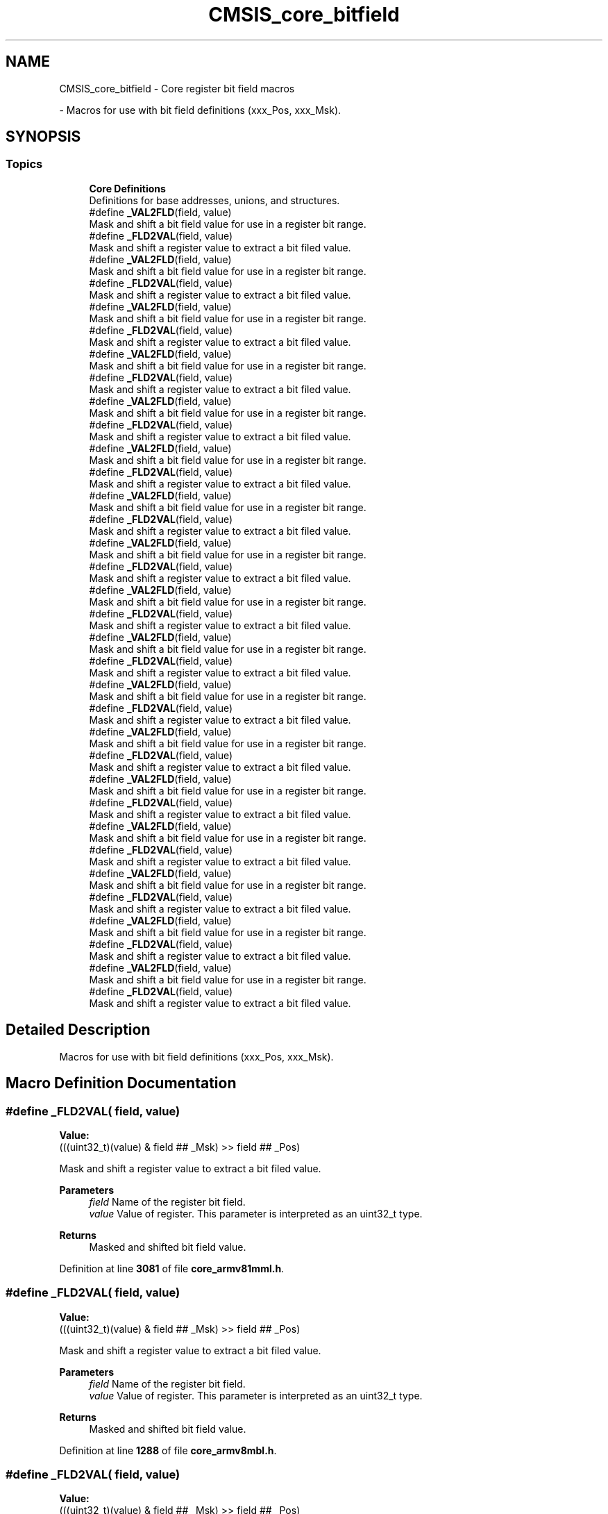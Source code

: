 .TH "CMSIS_core_bitfield" 3 "Version JSTDRVF4" "Joystick Driver" \" -*- nroff -*-
.ad l
.nh
.SH NAME
CMSIS_core_bitfield \- Core register bit field macros
.PP
 \- Macros for use with bit field definitions (xxx_Pos, xxx_Msk)\&.  

.SH SYNOPSIS
.br
.PP
.SS "Topics"

.in +1c
.ti -1c
.RI "\fBCore Definitions\fP"
.br
.RI "Definitions for base addresses, unions, and structures\&. "
.in -1c
.in +1c
.ti -1c
.RI "#define \fB_VAL2FLD\fP(field,  value)"
.br
.RI "Mask and shift a bit field value for use in a register bit range\&. "
.ti -1c
.RI "#define \fB_FLD2VAL\fP(field,  value)"
.br
.RI "Mask and shift a register value to extract a bit filed value\&. "
.ti -1c
.RI "#define \fB_VAL2FLD\fP(field,  value)"
.br
.RI "Mask and shift a bit field value for use in a register bit range\&. "
.ti -1c
.RI "#define \fB_FLD2VAL\fP(field,  value)"
.br
.RI "Mask and shift a register value to extract a bit filed value\&. "
.ti -1c
.RI "#define \fB_VAL2FLD\fP(field,  value)"
.br
.RI "Mask and shift a bit field value for use in a register bit range\&. "
.ti -1c
.RI "#define \fB_FLD2VAL\fP(field,  value)"
.br
.RI "Mask and shift a register value to extract a bit filed value\&. "
.ti -1c
.RI "#define \fB_VAL2FLD\fP(field,  value)"
.br
.RI "Mask and shift a bit field value for use in a register bit range\&. "
.ti -1c
.RI "#define \fB_FLD2VAL\fP(field,  value)"
.br
.RI "Mask and shift a register value to extract a bit filed value\&. "
.ti -1c
.RI "#define \fB_VAL2FLD\fP(field,  value)"
.br
.RI "Mask and shift a bit field value for use in a register bit range\&. "
.ti -1c
.RI "#define \fB_FLD2VAL\fP(field,  value)"
.br
.RI "Mask and shift a register value to extract a bit filed value\&. "
.ti -1c
.RI "#define \fB_VAL2FLD\fP(field,  value)"
.br
.RI "Mask and shift a bit field value for use in a register bit range\&. "
.ti -1c
.RI "#define \fB_FLD2VAL\fP(field,  value)"
.br
.RI "Mask and shift a register value to extract a bit filed value\&. "
.ti -1c
.RI "#define \fB_VAL2FLD\fP(field,  value)"
.br
.RI "Mask and shift a bit field value for use in a register bit range\&. "
.ti -1c
.RI "#define \fB_FLD2VAL\fP(field,  value)"
.br
.RI "Mask and shift a register value to extract a bit filed value\&. "
.ti -1c
.RI "#define \fB_VAL2FLD\fP(field,  value)"
.br
.RI "Mask and shift a bit field value for use in a register bit range\&. "
.ti -1c
.RI "#define \fB_FLD2VAL\fP(field,  value)"
.br
.RI "Mask and shift a register value to extract a bit filed value\&. "
.ti -1c
.RI "#define \fB_VAL2FLD\fP(field,  value)"
.br
.RI "Mask and shift a bit field value for use in a register bit range\&. "
.ti -1c
.RI "#define \fB_FLD2VAL\fP(field,  value)"
.br
.RI "Mask and shift a register value to extract a bit filed value\&. "
.ti -1c
.RI "#define \fB_VAL2FLD\fP(field,  value)"
.br
.RI "Mask and shift a bit field value for use in a register bit range\&. "
.ti -1c
.RI "#define \fB_FLD2VAL\fP(field,  value)"
.br
.RI "Mask and shift a register value to extract a bit filed value\&. "
.ti -1c
.RI "#define \fB_VAL2FLD\fP(field,  value)"
.br
.RI "Mask and shift a bit field value for use in a register bit range\&. "
.ti -1c
.RI "#define \fB_FLD2VAL\fP(field,  value)"
.br
.RI "Mask and shift a register value to extract a bit filed value\&. "
.ti -1c
.RI "#define \fB_VAL2FLD\fP(field,  value)"
.br
.RI "Mask and shift a bit field value for use in a register bit range\&. "
.ti -1c
.RI "#define \fB_FLD2VAL\fP(field,  value)"
.br
.RI "Mask and shift a register value to extract a bit filed value\&. "
.ti -1c
.RI "#define \fB_VAL2FLD\fP(field,  value)"
.br
.RI "Mask and shift a bit field value for use in a register bit range\&. "
.ti -1c
.RI "#define \fB_FLD2VAL\fP(field,  value)"
.br
.RI "Mask and shift a register value to extract a bit filed value\&. "
.ti -1c
.RI "#define \fB_VAL2FLD\fP(field,  value)"
.br
.RI "Mask and shift a bit field value for use in a register bit range\&. "
.ti -1c
.RI "#define \fB_FLD2VAL\fP(field,  value)"
.br
.RI "Mask and shift a register value to extract a bit filed value\&. "
.ti -1c
.RI "#define \fB_VAL2FLD\fP(field,  value)"
.br
.RI "Mask and shift a bit field value for use in a register bit range\&. "
.ti -1c
.RI "#define \fB_FLD2VAL\fP(field,  value)"
.br
.RI "Mask and shift a register value to extract a bit filed value\&. "
.ti -1c
.RI "#define \fB_VAL2FLD\fP(field,  value)"
.br
.RI "Mask and shift a bit field value for use in a register bit range\&. "
.ti -1c
.RI "#define \fB_FLD2VAL\fP(field,  value)"
.br
.RI "Mask and shift a register value to extract a bit filed value\&. "
.ti -1c
.RI "#define \fB_VAL2FLD\fP(field,  value)"
.br
.RI "Mask and shift a bit field value for use in a register bit range\&. "
.ti -1c
.RI "#define \fB_FLD2VAL\fP(field,  value)"
.br
.RI "Mask and shift a register value to extract a bit filed value\&. "
.in -1c
.SH "Detailed Description"
.PP 
Macros for use with bit field definitions (xxx_Pos, xxx_Msk)\&. 


.SH "Macro Definition Documentation"
.PP 
.SS "#define _FLD2VAL( field,  value)"
\fBValue:\fP
.nf
(((uint32_t)(value) & field ## _Msk) >> field ## _Pos)
.PP
.fi

.PP
Mask and shift a register value to extract a bit filed value\&. 
.PP
\fBParameters\fP
.RS 4
\fIfield\fP Name of the register bit field\&. 
.br
\fIvalue\fP Value of register\&. This parameter is interpreted as an uint32_t type\&. 
.RE
.PP
\fBReturns\fP
.RS 4
Masked and shifted bit field value\&. 
.RE
.PP

.PP
Definition at line \fB3081\fP of file \fBcore_armv81mml\&.h\fP\&.
.SS "#define _FLD2VAL( field,  value)"
\fBValue:\fP
.nf
(((uint32_t)(value) & field ## _Msk) >> field ## _Pos)
.PP
.fi

.PP
Mask and shift a register value to extract a bit filed value\&. 
.PP
\fBParameters\fP
.RS 4
\fIfield\fP Name of the register bit field\&. 
.br
\fIvalue\fP Value of register\&. This parameter is interpreted as an uint32_t type\&. 
.RE
.PP
\fBReturns\fP
.RS 4
Masked and shifted bit field value\&. 
.RE
.PP

.PP
Definition at line \fB1288\fP of file \fBcore_armv8mbl\&.h\fP\&.
.SS "#define _FLD2VAL( field,  value)"
\fBValue:\fP
.nf
(((uint32_t)(value) & field ## _Msk) >> field ## _Pos)
.PP
.fi

.PP
Mask and shift a register value to extract a bit filed value\&. 
.PP
\fBParameters\fP
.RS 4
\fIfield\fP Name of the register bit field\&. 
.br
\fIvalue\fP Value of register\&. This parameter is interpreted as an uint32_t type\&. 
.RE
.PP
\fBReturns\fP
.RS 4
Masked and shifted bit field value\&. 
.RE
.PP

.PP
Definition at line \fB2111\fP of file \fBcore_armv8mml\&.h\fP\&.
.SS "#define _FLD2VAL( field,  value)"
\fBValue:\fP
.nf
(((uint32_t)(value) & field ## _Msk) >> field ## _Pos)
.PP
.fi

.PP
Mask and shift a register value to extract a bit filed value\&. 
.PP
\fBParameters\fP
.RS 4
\fIfield\fP Name of the register bit field\&. 
.br
\fIvalue\fP Value of register\&. This parameter is interpreted as an uint32_t type\&. 
.RE
.PP
\fBReturns\fP
.RS 4
Masked and shifted bit field value\&. 
.RE
.PP

.PP
Definition at line \fB521\fP of file \fBcore_cm0\&.h\fP\&.
.SS "#define _FLD2VAL( field,  value)"
\fBValue:\fP
.nf
(((uint32_t)(value) & field ## _Msk) >> field ## _Pos)
.PP
.fi

.PP
Mask and shift a register value to extract a bit filed value\&. 
.PP
\fBParameters\fP
.RS 4
\fIfield\fP Name of the register bit field\&. 
.br
\fIvalue\fP Value of register\&. This parameter is interpreted as an uint32_t type\&. 
.RE
.PP
\fBReturns\fP
.RS 4
Masked and shifted bit field value\&. 
.RE
.PP

.PP
Definition at line \fB635\fP of file \fBcore_cm0plus\&.h\fP\&.
.SS "#define _FLD2VAL( field,  value)"
\fBValue:\fP
.nf
(((uint32_t)(value) & field ## _Msk) >> field ## _Pos)
.PP
.fi

.PP
Mask and shift a register value to extract a bit filed value\&. 
.PP
\fBParameters\fP
.RS 4
\fIfield\fP Name of the register bit field\&. 
.br
\fIvalue\fP Value of register\&. This parameter is interpreted as an uint32_t type\&. 
.RE
.PP
\fBReturns\fP
.RS 4
Masked and shifted bit field value\&. 
.RE
.PP

.PP
Definition at line \fB547\fP of file \fBcore_cm1\&.h\fP\&.
.SS "#define _FLD2VAL( field,  value)"
\fBValue:\fP
.nf
(((uint32_t)(value) & field ## _Msk) >> field ## _Pos)
.PP
.fi

.PP
Mask and shift a register value to extract a bit filed value\&. 
.PP
\fBParameters\fP
.RS 4
\fIfield\fP Name of the register bit field\&. 
.br
\fIvalue\fP Value of register\&. This parameter is interpreted as an uint32_t type\&. 
.RE
.PP
\fBReturns\fP
.RS 4
Masked and shifted bit field value\&. 
.RE
.PP

.PP
Definition at line \fB1363\fP of file \fBcore_cm23\&.h\fP\&.
.SS "#define _FLD2VAL( field,  value)"
\fBValue:\fP
.nf
(((uint32_t)(value) & field ## _Msk) >> field ## _Pos)
.PP
.fi

.PP
Mask and shift a register value to extract a bit filed value\&. 
.PP
\fBParameters\fP
.RS 4
\fIfield\fP Name of the register bit field\&. 
.br
\fIvalue\fP Value of register\&. This parameter is interpreted as an uint32_t type\&. 
.RE
.PP
\fBReturns\fP
.RS 4
Masked and shifted bit field value\&. 
.RE
.PP

.PP
Definition at line \fB1367\fP of file \fBcore_cm3\&.h\fP\&.
.SS "#define _FLD2VAL( field,  value)"
\fBValue:\fP
.nf
(((uint32_t)(value) & field ## _Msk) >> field ## _Pos)
.PP
.fi

.PP
Mask and shift a register value to extract a bit filed value\&. 
.PP
\fBParameters\fP
.RS 4
\fIfield\fP Name of the register bit field\&. 
.br
\fIvalue\fP Value of register\&. This parameter is interpreted as an uint32_t type\&. 
.RE
.PP
\fBReturns\fP
.RS 4
Masked and shifted bit field value\&. 
.RE
.PP

.PP
Definition at line \fB2186\fP of file \fBcore_cm33\&.h\fP\&.
.SS "#define _FLD2VAL( field,  value)"
\fBValue:\fP
.nf
(((uint32_t)(value) & field ## _Msk) >> field ## _Pos)
.PP
.fi

.PP
Mask and shift a register value to extract a bit filed value\&. 
.PP
\fBParameters\fP
.RS 4
\fIfield\fP Name of the register bit field\&. 
.br
\fIvalue\fP Value of register\&. This parameter is interpreted as an uint32_t type\&. 
.RE
.PP
\fBReturns\fP
.RS 4
Masked and shifted bit field value\&. 
.RE
.PP

.PP
Definition at line \fB2186\fP of file \fBcore_cm35p\&.h\fP\&.
.SS "#define _FLD2VAL( field,  value)"
\fBValue:\fP
.nf
(((uint32_t)(value) & field ## _Msk) >> field ## _Pos)
.PP
.fi

.PP
Mask and shift a register value to extract a bit filed value\&. 
.PP
\fBParameters\fP
.RS 4
\fIfield\fP Name of the register bit field\&. 
.br
\fIvalue\fP Value of register\&. This parameter is interpreted as an uint32_t type\&. 
.RE
.PP
\fBReturns\fP
.RS 4
Masked and shifted bit field value\&. 
.RE
.PP

.PP
Definition at line \fB1537\fP of file \fBcore_cm4\&.h\fP\&.
.SS "#define _FLD2VAL( field,  value)"
\fBValue:\fP
.nf
(((uint32_t)(value) & field ## _Msk) >> field ## _Pos)
.PP
.fi

.PP
Mask and shift a register value to extract a bit filed value\&. 
.PP
\fBParameters\fP
.RS 4
\fIfield\fP Name of the register bit field\&. 
.br
\fIvalue\fP Value of register\&. This parameter is interpreted as an uint32_t type\&. 
.RE
.PP
\fBReturns\fP
.RS 4
Masked and shifted bit field value\&. 
.RE
.PP

.PP
Definition at line \fB3577\fP of file \fBcore_cm55\&.h\fP\&.
.SS "#define _FLD2VAL( field,  value)"
\fBValue:\fP
.nf
(((uint32_t)(value) & field ## _Msk) >> field ## _Pos)
.PP
.fi

.PP
Mask and shift a register value to extract a bit filed value\&. 
.PP
\fBParameters\fP
.RS 4
\fIfield\fP Name of the register bit field\&. 
.br
\fIvalue\fP Value of register\&. This parameter is interpreted as an uint32_t type\&. 
.RE
.PP
\fBReturns\fP
.RS 4
Masked and shifted bit field value\&. 
.RE
.PP

.PP
Definition at line \fB1764\fP of file \fBcore_cm7\&.h\fP\&.
.SS "#define _FLD2VAL( field,  value)"
\fBValue:\fP
.nf
(((uint32_t)(value) & field ## _Msk) >> field ## _Pos)
.PP
.fi

.PP
Mask and shift a register value to extract a bit filed value\&. 
.PP
\fBParameters\fP
.RS 4
\fIfield\fP Name of the register bit field\&. 
.br
\fIvalue\fP Value of register\&. This parameter is interpreted as an uint32_t type\&. 
.RE
.PP
\fBReturns\fP
.RS 4
Masked and shifted bit field value\&. 
.RE
.PP

.PP
Definition at line \fB3482\fP of file \fBcore_cm85\&.h\fP\&.
.SS "#define _FLD2VAL( field,  value)"
\fBValue:\fP
.nf
(((uint32_t)(value) & field ## _Msk) >> field ## _Pos)
.PP
.fi

.PP
Mask and shift a register value to extract a bit filed value\&. 
.PP
\fBParameters\fP
.RS 4
\fIfield\fP Name of the register bit field\&. 
.br
\fIvalue\fP Value of register\&. This parameter is interpreted as an uint32_t type\&. 
.RE
.PP
\fBReturns\fP
.RS 4
Masked and shifted bit field value\&. 
.RE
.PP

.PP
Definition at line \fB649\fP of file \fBcore_sc000\&.h\fP\&.
.SS "#define _FLD2VAL( field,  value)"
\fBValue:\fP
.nf
(((uint32_t)(value) & field ## _Msk) >> field ## _Pos)
.PP
.fi

.PP
Mask and shift a register value to extract a bit filed value\&. 
.PP
\fBParameters\fP
.RS 4
\fIfield\fP Name of the register bit field\&. 
.br
\fIvalue\fP Value of register\&. This parameter is interpreted as an uint32_t type\&. 
.RE
.PP
\fBReturns\fP
.RS 4
Masked and shifted bit field value\&. 
.RE
.PP

.PP
Definition at line \fB1350\fP of file \fBcore_sc300\&.h\fP\&.
.SS "#define _FLD2VAL( field,  value)"
\fBValue:\fP
.nf
(((uint32_t)(value) & field ## _Msk) >> field ## _Pos)
.PP
.fi

.PP
Mask and shift a register value to extract a bit filed value\&. 
.PP
\fBParameters\fP
.RS 4
\fIfield\fP Name of the register bit field\&. 
.br
\fIvalue\fP Value of register\&. This parameter is interpreted as an uint32_t type\&. 
.RE
.PP
\fBReturns\fP
.RS 4
Masked and shifted bit field value\&. 
.RE
.PP

.PP
Definition at line \fB2113\fP of file \fBcore_starmc1\&.h\fP\&.
.SS "#define _VAL2FLD( field,  value)"
\fBValue:\fP
.nf
(((uint32_t)(value) << field ## _Pos) & field ## _Msk)
.PP
.fi

.PP
Mask and shift a bit field value for use in a register bit range\&. 
.PP
\fBParameters\fP
.RS 4
\fIfield\fP Name of the register bit field\&. 
.br
\fIvalue\fP Value of the bit field\&. This parameter is interpreted as an uint32_t type\&. 
.RE
.PP
\fBReturns\fP
.RS 4
Masked and shifted value\&. 
.RE
.PP

.PP
Definition at line \fB3073\fP of file \fBcore_armv81mml\&.h\fP\&.
.SS "#define _VAL2FLD( field,  value)"
\fBValue:\fP
.nf
(((uint32_t)(value) << field ## _Pos) & field ## _Msk)
.PP
.fi

.PP
Mask and shift a bit field value for use in a register bit range\&. 
.PP
\fBParameters\fP
.RS 4
\fIfield\fP Name of the register bit field\&. 
.br
\fIvalue\fP Value of the bit field\&. This parameter is interpreted as an uint32_t type\&. 
.RE
.PP
\fBReturns\fP
.RS 4
Masked and shifted value\&. 
.RE
.PP

.PP
Definition at line \fB1280\fP of file \fBcore_armv8mbl\&.h\fP\&.
.SS "#define _VAL2FLD( field,  value)"
\fBValue:\fP
.nf
(((uint32_t)(value) << field ## _Pos) & field ## _Msk)
.PP
.fi

.PP
Mask and shift a bit field value for use in a register bit range\&. 
.PP
\fBParameters\fP
.RS 4
\fIfield\fP Name of the register bit field\&. 
.br
\fIvalue\fP Value of the bit field\&. This parameter is interpreted as an uint32_t type\&. 
.RE
.PP
\fBReturns\fP
.RS 4
Masked and shifted value\&. 
.RE
.PP

.PP
Definition at line \fB2103\fP of file \fBcore_armv8mml\&.h\fP\&.
.SS "#define _VAL2FLD( field,  value)"
\fBValue:\fP
.nf
(((uint32_t)(value) << field ## _Pos) & field ## _Msk)
.PP
.fi

.PP
Mask and shift a bit field value for use in a register bit range\&. 
.PP
\fBParameters\fP
.RS 4
\fIfield\fP Name of the register bit field\&. 
.br
\fIvalue\fP Value of the bit field\&. This parameter is interpreted as an uint32_t type\&. 
.RE
.PP
\fBReturns\fP
.RS 4
Masked and shifted value\&. 
.RE
.PP

.PP
Definition at line \fB513\fP of file \fBcore_cm0\&.h\fP\&.
.SS "#define _VAL2FLD( field,  value)"
\fBValue:\fP
.nf
(((uint32_t)(value) << field ## _Pos) & field ## _Msk)
.PP
.fi

.PP
Mask and shift a bit field value for use in a register bit range\&. 
.PP
\fBParameters\fP
.RS 4
\fIfield\fP Name of the register bit field\&. 
.br
\fIvalue\fP Value of the bit field\&. This parameter is interpreted as an uint32_t type\&. 
.RE
.PP
\fBReturns\fP
.RS 4
Masked and shifted value\&. 
.RE
.PP

.PP
Definition at line \fB627\fP of file \fBcore_cm0plus\&.h\fP\&.
.SS "#define _VAL2FLD( field,  value)"
\fBValue:\fP
.nf
(((uint32_t)(value) << field ## _Pos) & field ## _Msk)
.PP
.fi

.PP
Mask and shift a bit field value for use in a register bit range\&. 
.PP
\fBParameters\fP
.RS 4
\fIfield\fP Name of the register bit field\&. 
.br
\fIvalue\fP Value of the bit field\&. This parameter is interpreted as an uint32_t type\&. 
.RE
.PP
\fBReturns\fP
.RS 4
Masked and shifted value\&. 
.RE
.PP

.PP
Definition at line \fB539\fP of file \fBcore_cm1\&.h\fP\&.
.SS "#define _VAL2FLD( field,  value)"
\fBValue:\fP
.nf
(((uint32_t)(value) << field ## _Pos) & field ## _Msk)
.PP
.fi

.PP
Mask and shift a bit field value for use in a register bit range\&. 
.PP
\fBParameters\fP
.RS 4
\fIfield\fP Name of the register bit field\&. 
.br
\fIvalue\fP Value of the bit field\&. This parameter is interpreted as an uint32_t type\&. 
.RE
.PP
\fBReturns\fP
.RS 4
Masked and shifted value\&. 
.RE
.PP

.PP
Definition at line \fB1355\fP of file \fBcore_cm23\&.h\fP\&.
.SS "#define _VAL2FLD( field,  value)"
\fBValue:\fP
.nf
(((uint32_t)(value) << field ## _Pos) & field ## _Msk)
.PP
.fi

.PP
Mask and shift a bit field value for use in a register bit range\&. 
.PP
\fBParameters\fP
.RS 4
\fIfield\fP Name of the register bit field\&. 
.br
\fIvalue\fP Value of the bit field\&. This parameter is interpreted as an uint32_t type\&. 
.RE
.PP
\fBReturns\fP
.RS 4
Masked and shifted value\&. 
.RE
.PP

.PP
Definition at line \fB1359\fP of file \fBcore_cm3\&.h\fP\&.
.SS "#define _VAL2FLD( field,  value)"
\fBValue:\fP
.nf
(((uint32_t)(value) << field ## _Pos) & field ## _Msk)
.PP
.fi

.PP
Mask and shift a bit field value for use in a register bit range\&. 
.PP
\fBParameters\fP
.RS 4
\fIfield\fP Name of the register bit field\&. 
.br
\fIvalue\fP Value of the bit field\&. This parameter is interpreted as an uint32_t type\&. 
.RE
.PP
\fBReturns\fP
.RS 4
Masked and shifted value\&. 
.RE
.PP

.PP
Definition at line \fB2178\fP of file \fBcore_cm33\&.h\fP\&.
.SS "#define _VAL2FLD( field,  value)"
\fBValue:\fP
.nf
(((uint32_t)(value) << field ## _Pos) & field ## _Msk)
.PP
.fi

.PP
Mask and shift a bit field value for use in a register bit range\&. 
.PP
\fBParameters\fP
.RS 4
\fIfield\fP Name of the register bit field\&. 
.br
\fIvalue\fP Value of the bit field\&. This parameter is interpreted as an uint32_t type\&. 
.RE
.PP
\fBReturns\fP
.RS 4
Masked and shifted value\&. 
.RE
.PP

.PP
Definition at line \fB2178\fP of file \fBcore_cm35p\&.h\fP\&.
.SS "#define _VAL2FLD( field,  value)"
\fBValue:\fP
.nf
(((uint32_t)(value) << field ## _Pos) & field ## _Msk)
.PP
.fi

.PP
Mask and shift a bit field value for use in a register bit range\&. 
.PP
\fBParameters\fP
.RS 4
\fIfield\fP Name of the register bit field\&. 
.br
\fIvalue\fP Value of the bit field\&. This parameter is interpreted as an uint32_t type\&. 
.RE
.PP
\fBReturns\fP
.RS 4
Masked and shifted value\&. 
.RE
.PP

.PP
Definition at line \fB1529\fP of file \fBcore_cm4\&.h\fP\&.
.SS "#define _VAL2FLD( field,  value)"
\fBValue:\fP
.nf
(((uint32_t)(value) << field ## _Pos) & field ## _Msk)
.PP
.fi

.PP
Mask and shift a bit field value for use in a register bit range\&. 
.PP
\fBParameters\fP
.RS 4
\fIfield\fP Name of the register bit field\&. 
.br
\fIvalue\fP Value of the bit field\&. This parameter is interpreted as an uint32_t type\&. 
.RE
.PP
\fBReturns\fP
.RS 4
Masked and shifted value\&. 
.RE
.PP

.PP
Definition at line \fB3569\fP of file \fBcore_cm55\&.h\fP\&.
.SS "#define _VAL2FLD( field,  value)"
\fBValue:\fP
.nf
(((uint32_t)(value) << field ## _Pos) & field ## _Msk)
.PP
.fi

.PP
Mask and shift a bit field value for use in a register bit range\&. 
.PP
\fBParameters\fP
.RS 4
\fIfield\fP Name of the register bit field\&. 
.br
\fIvalue\fP Value of the bit field\&. This parameter is interpreted as an uint32_t type\&. 
.RE
.PP
\fBReturns\fP
.RS 4
Masked and shifted value\&. 
.RE
.PP

.PP
Definition at line \fB1756\fP of file \fBcore_cm7\&.h\fP\&.
.SS "#define _VAL2FLD( field,  value)"
\fBValue:\fP
.nf
(((uint32_t)(value) << field ## _Pos) & field ## _Msk)
.PP
.fi

.PP
Mask and shift a bit field value for use in a register bit range\&. 
.PP
\fBParameters\fP
.RS 4
\fIfield\fP Name of the register bit field\&. 
.br
\fIvalue\fP Value of the bit field\&. This parameter is interpreted as an uint32_t type\&. 
.RE
.PP
\fBReturns\fP
.RS 4
Masked and shifted value\&. 
.RE
.PP

.PP
Definition at line \fB3474\fP of file \fBcore_cm85\&.h\fP\&.
.SS "#define _VAL2FLD( field,  value)"
\fBValue:\fP
.nf
(((uint32_t)(value) << field ## _Pos) & field ## _Msk)
.PP
.fi

.PP
Mask and shift a bit field value for use in a register bit range\&. 
.PP
\fBParameters\fP
.RS 4
\fIfield\fP Name of the register bit field\&. 
.br
\fIvalue\fP Value of the bit field\&. This parameter is interpreted as an uint32_t type\&. 
.RE
.PP
\fBReturns\fP
.RS 4
Masked and shifted value\&. 
.RE
.PP

.PP
Definition at line \fB641\fP of file \fBcore_sc000\&.h\fP\&.
.SS "#define _VAL2FLD( field,  value)"
\fBValue:\fP
.nf
(((uint32_t)(value) << field ## _Pos) & field ## _Msk)
.PP
.fi

.PP
Mask and shift a bit field value for use in a register bit range\&. 
.PP
\fBParameters\fP
.RS 4
\fIfield\fP Name of the register bit field\&. 
.br
\fIvalue\fP Value of the bit field\&. This parameter is interpreted as an uint32_t type\&. 
.RE
.PP
\fBReturns\fP
.RS 4
Masked and shifted value\&. 
.RE
.PP

.PP
Definition at line \fB1342\fP of file \fBcore_sc300\&.h\fP\&.
.SS "#define _VAL2FLD( field,  value)"
\fBValue:\fP
.nf
(((uint32_t)(value) << field ## _Pos) & field ## _Msk)
.PP
.fi

.PP
Mask and shift a bit field value for use in a register bit range\&. 
.PP
\fBParameters\fP
.RS 4
\fIfield\fP Name of the register bit field\&. 
.br
\fIvalue\fP Value of the bit field\&. This parameter is interpreted as an uint32_t type\&. 
.RE
.PP
\fBReturns\fP
.RS 4
Masked and shifted value\&. 
.RE
.PP

.PP
Definition at line \fB2105\fP of file \fBcore_starmc1\&.h\fP\&.
.SH "Author"
.PP 
Generated automatically by Doxygen for Joystick Driver from the source code\&.
